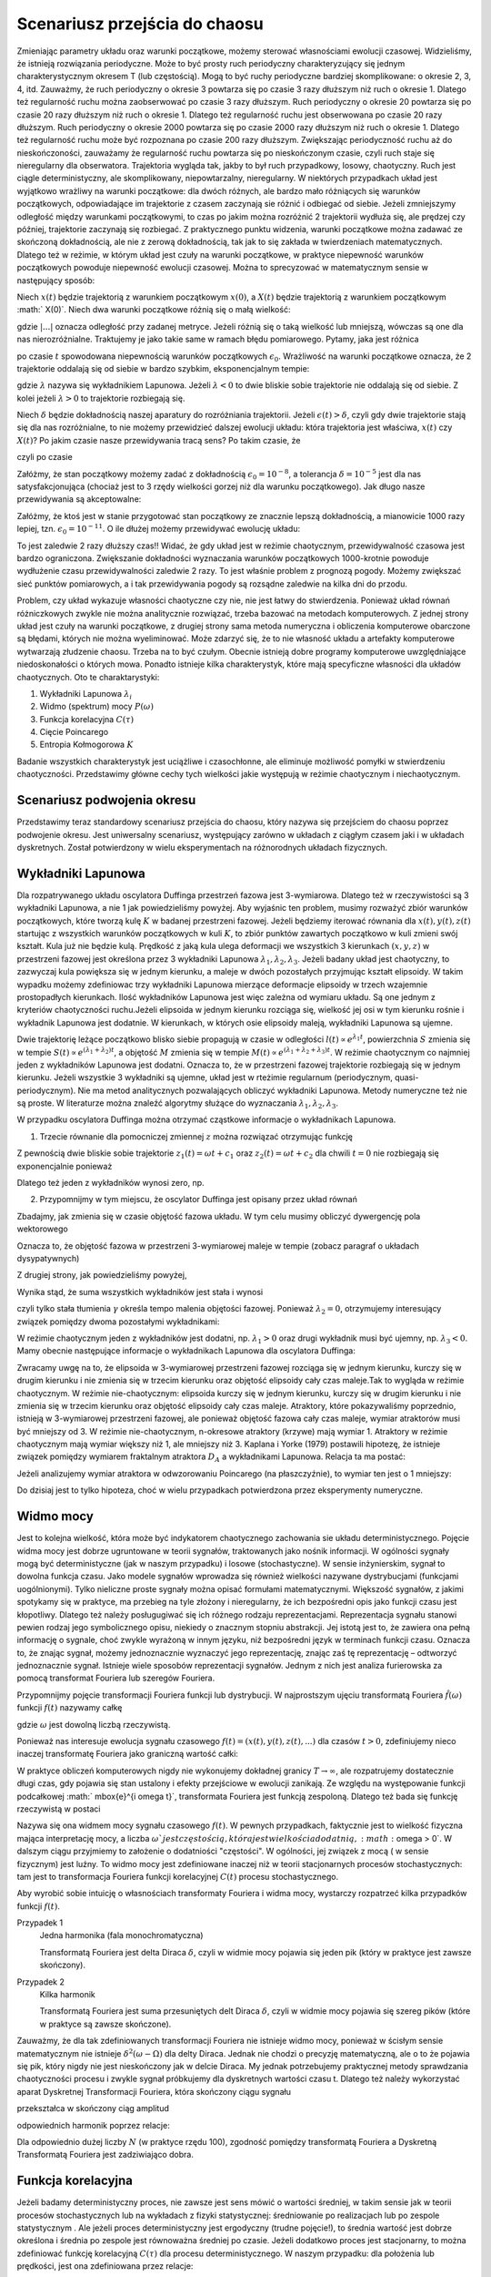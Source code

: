 Scenariusz przejścia do chaosu
==============================

Zmieniając parametry układu oraz warunki początkowe, możemy sterować własnościami ewolucji czasowej. Widzieliśmy, że istnieją rozwiązania periodyczne. Może to być prosty ruch periodyczny charakteryzujący się jednym charakterystycznym okresem T (lub częstością).  Mogą to być ruchy periodyczne bardziej skomplikowane:  o okresie 2, 3, 4, itd. Zauważmy, że ruch periodyczny o okresie 3 powtarza się po czasie 3 razy dłuższym niż ruch o okresie 1. Dlatego też regularność ruchu można zaobserwować po czasie  3 razy dłuższym.   Ruch periodyczny o okresie 20 powtarza się po czasie 20 razy dłuższym niż ruch o okresie 1. Dlatego też regularność ruchu jest obserwowana po czasie 20 razy dłuższym.  Ruch periodyczny o okresie 2000 powtarza się po czasie 2000 razy dłuższym niż ruch o okresie 1. Dlatego też regularność ruchu może być rozpoznana po czasie  200 razy dłuższym.  Zwiększając periodyczność ruchu aż do nieskończoności, zauważamy że regularność ruchu powtarza się po nieskończonym czasie, czyli ruch staje się nieregularny dla obserwatora. Trajektoria wygląda tak, jakby to był ruch przypadkowy, losowy, chaotyczny. Ruch jest ciągle deterministyczny, ale skomplikowany,  niepowtarzalny, nieregularny. W niektórych przypadkach układ jest wyjątkowo wrażliwy na warunki początkowe: dla dwóch różnych, ale bardzo mało różniących się warunków początkowych, odpowiadające im trajektorie z czasem zaczynają sie różnić i odbiegać od siebie. Jeżeli zmniejszymy odległość między warunkami początkowymi, to czas po jakim można rozróżnić  2 trajektorii wydłuża się, ale prędzej czy później, trajektorie zaczynają się rozbiegać. Z praktycznego punktu widzenia, warunki początkowe można zadawać ze skończoną dokładnością, ale nie z zerową dokładnością, tak jak to się zakłada w twierdzeniach matematycznych. Dlatego też w reżimie, w którym układ jest czuły na warunki początkowe, w praktyce niepewność warunków początkowych powoduje niepewność  ewolucji czasowej. Można to sprecyzować w matematycznym sensie w następujący sposób:

Niech :math:`x(t)`  będzie trajektorią z warunkiem początkowym :math:`x(0)`, a :math:`X(t)`  będzie trajektorią z warunkiem początkowym :math:` X(0)`.   Niech dwa warunki początkowe różnią się o małą wielkość: 

.. MATH::
    :label: eqn1

    |X(0) - x(0)| = \epsilon_0


gdzie :math:`| ... |` oznacza odległość przy zadanej metryce.  Jeżeli różnią się o taką wielkość lub mniejszą, wówczas są one  dla nas nierozróżnialne. Traktujemy je jako takie same w ramach błędu pomiarowego. Pytamy, jaka jest różnica

.. MATH::
    :label: eqn2

    |X(t) - x(t)| = \epsilon(t)


po czasie :math:`t` spowodowana niepewnością warunków początkowych :math:`\epsilon_0`. Wrażliwość na warunki początkowe oznacza, że 2 trajektorie oddalają się od siebie w bardzo szybkim, eksponencjalnym tempie:

.. MATH::
    :label: eqn3

    \epsilon(t) = \epsilon_0  \mbox{e}^{\lambda t}


gdzie :math:`\lambda` nazywa się wykładnikiem Lapunowa. Jeżeli :math:`\lambda < 0` to dwie bliskie sobie trajektorie nie oddalają się od siebie. Z kolei jeżeli :math:`\lambda > 0` to trajektorie rozbiegają się.

Niech :math:`\delta` będzie dokładnością naszej aparatury do rozróżniania trajektorii.  Jeżeli :math:`\epsilon(t) > \delta`, czyli gdy dwie  trajektorie stają się dla nas rozróżnialne, to nie możemy przewidzieć dalszej ewolucji układu:  która trajektoria jest właściwa, :math:`x(t)` czy :math:`X(t)`? Po jakim czasie nasze przewidywania tracą sens?  Po takim czasie, że

.. MATH::
    :label: eqn4

    \epsilon(t) = \epsilon_0  \mbox{e}^{\lambda t} > \delta


czyli po czasie

.. MATH::
    :label: eqn5

     t > \frac{1}{\lambda}  \mbox{ln} \left[\frac{\delta}{\epsilon_0}\right]


Załóżmy, że stan początkowy możemy  zadać z dokładnością :math:`\epsilon_0 = 10^{-8}`, a tolerancja :math:`\delta = 10^{-5}` jest dla nas satysfakcjonująca (chociaż jest to 3 rzędy wielkości gorzej niż dla warunku początkowego).  Jak długo nasze przewidywania  są akceptowalne:

.. MATH::
    :label: eqn6

     t_1  \approx  \frac{1}{\lambda}  \mbox{ln} \left[\frac{\delta}{\epsilon_0}\right]  =  \frac{1}{\lambda}  \mbox{ln} \left[\frac{10^{-5}}{10^{-8}}\right]  = \frac{1}{\lambda}  \mbox{ln} \left[10^3\right] =  \frac{3}{\lambda}  \mbox{ln} 10 


Załóżmy,  że ktoś jest w stanie przygotować  stan początkowy  ze znacznie lepszą dokładnością, a mianowicie 1000 razy lepiej, tzn.  :math:`\epsilon_0 = 10^{-11}`.  O ile dłużej możemy przewidywać ewolucję układu:

.. MATH::
    :label: eqn7

     t_2  \approx    \frac{1}{\lambda}  \mbox{ln} \left[\frac{10^{-5}}{10^{-11}}\right]  = \frac{1}{\lambda}  \mbox{ln} \left[10^6\right] =  \frac{6}{\lambda}  \mbox{ln} 10  = 2 t_1


To jest zaledwie 2 razy dłuższy czas!! Widać, że gdy układ jest w reżimie chaotycznym, przewidywalność czasowa jest bardzo ograniczona. Zwiększanie dokładności wyznaczania warunków początkowych  1000-krotnie powoduje wydłużenie  czasu przewidywalności  zaledwie 2 razy. To jest właśnie problem  z prognozą pogody. Możemy zwiększać sieć punktów pomiarowych, a i tak przewidywania pogody są  rozsądne  zaledwie  na kilka dni do przodu.

Problem, czy układ wykazuje własności chaotyczne czy nie, nie jest łatwy do stwierdzenia. Ponieważ układ równań różniczkowych zwykle nie można analitycznie rozwiązać, trzeba bazować na metodach komputerowych. Z jednej strony układ jest czuły na warunki początkowe, z drugiej strony sama metoda numeryczna i obliczenia komputerowe obarczone są błędami, których nie można wyeliminować. Może zdarzyć się, że to nie własność  układu a artefakty komputerowe wytwarzają złudzenie  chaosu. Trzeba na to być czułym. Obecnie istnieją dobre programy komputerowe uwzględniające niedoskonałości o których mowa. Ponadto istnieje kilka charakterystyk,  które mają specyficzne własności  dla układów chaotycznych.  Oto te charaktarystyki: 

1. Wykładniki Lapunowa :math:`\lambda_i`

2. Widmo (spektrum) mocy :math:`P(\omega)` 

3. Funkcja korelacyjna  :math:`C(\tau)`

4. Cięcie Poincarego 

5. Entropia Kołmogorowa :math:`K`


Badanie wszystkich  charakterystyk jest uciążliwe i czasochłonne, ale eliminuje możliwość pomyłki w stwierdzeniu  chaotyczności. Przedstawimy główne cechy  tych wielkości jakie występują w reżimie chaotycznym i niechaotycznym. 

Scenariusz podwojenia okresu
----------------------------

Przedstawimy teraz standardowy scenariusz przejścia do chaosu, który nazywa się przejściem do chaosu poprzez podwojenie okresu. Jest uniwersalny scenariusz, występujący zarówno w układach z ciągłym czasem jaki i w układach dyskretnych. Został potwierdzony w wielu eksperymentach na różnorodnych układach fizycznych.

.. sagecellserver::
    :is_verbatim: True

    sage: # wykresy dla przypadku z tłumieniem
    sage: var('x y z')
    sage: x0, y0, z0 = -0.5,-0.1,0
    sage: kolor = 'green'
    sage: # siła
    sage: F = x-x^3
    sage: V = -integrate(F,x)
    sage: # tarcie: parametr gamma
    sage: g = 0.5
    sage: w = 1
    sage: #punkty bifurkacji: 0.34357;  0.35506; 0.35785; 0.35846;  ostatni 0.3586
    sage: Akeys = ['$a_1$','$a_2$','$a_3$','$a_4$']
    sage: Aval  = [0.325,0.354,0.357,0.358]
    sage: A = dict(zip(Akeys,Aval))
    sage: p = A
    sage: for a in A.keys():
    ...    # układ różniczkowych równań ruchu
    ...    dx = y
    ...    dy = F - g*y + A[a]*cos(z)
    ...    dz = w
    ...    # numeryczne rozwiazanie równań ruchu
    ...    T = srange(0,100*pi,0.01)
    ...    num = desolve_odeint(vector([dx,dy,dz]), [x0,y0,z0], T, [x,y,z])
    ...    figsize = [12,3] if a == '$a_4$' else 3.5
    ...    start, stop = int(len(num[:,0])*0.8), len(num[:,0])
    ...    p[a] = list_plot(zip(num[:,0][start:stop],num[:,1][start:stop]), plotjoined=1,\
    ...    color=kolor, axes_labels=['$x(t)$','$v(t)$'], legend_label='%s=%.5f'%(a,A[a]), figsize=figsize)
    sage: #
    sage: html("""Układ równań różniczkowych
    sage: $\dot{x} = %s$
    sage: $\dot{y} = %s$
    sage: $\dot{z} = %s$
    sage: z warunkami początkowymi
    sage: $(x_0,y_0,z_0) = (%.2f,%.2f,%.2f)$
    sage: """%(dx,dy,dz,x0,y0,z0))
    sage: html.table([[p['$a_1$'],p['$a_2$'],p['$a_3$']]])
    sage: p['$a_4$'].show()

.. end of input



Wykładniki Lapunowa
-------------------



Dla rozpatrywanego układu oscylatora Duffinga przestrzeń fazowa jest 3-wymiarowa. Dlatego też w rzeczywistości są 3 wykładniki Lapunowa, a nie 1 jak powiedzieliśmy powyżej.  Aby wyjaśnic ten problem, musimy rozważyć  zbiór warunków początkowych, które tworzą  kulę  :math:`K` w  badanej przestrzeni fazowej.  Jeżeli będziemy iterować równania dla :math:`x(t), y(t), z(t)` startując z wszystkich warunków początkowych w kuli :math:`K`,  to zbiór punktów zawartych początkowo w kuli zmieni swój kształt. Kula już nie będzie kulą. Prędkość z jaką  kula ulega deformacji we wszystkich 3 kierunkach :math:`(x, y, z)` w przestrzeni fazowej  jest określona przez 3 wykładniki Lapunowa :math:`\lambda_1, \lambda_2, \lambda_3`. Jeżeli badany układ jest chaotyczny, to zazwyczaj kula powiększa się w jednym kierunku, a maleje w dwóch pozostałych przyjmując kształt elipsoidy. W takim wypadku możemy zdefiniowac trzy wykładniki Lapunowa mierzące deformacje elipsoidy w trzech wzajemnie prostopadłych kierunkach. Ilość wykładników Lapunowa jest więc zależna od wymiaru układu. Są one jednym z kryteriów chaotyczności ruchu.Jeżeli elipsoida w jednym kierunku rozciąga się, wielkość jej osi w tym kierunku rośnie i wykładnik Lapunowa jest dodatnie. W kierunkach, w których osie elipsoidy maleją, wykładniki Lapunowa są ujemne.

Dwie trajektorię leżące początkowo blisko siebie propagują w czasie w odległości   :math:`l(t)   \propto e^{\lambda_1 t}`, powierzchnia  :math:`S` zmienia się w tempie :math:`S(t)  \propto e^{(\lambda_1 + \lambda_2) t}`, a objętość  :math:`M` zmienia się w tempie :math:`M(t)  \propto e^{(\lambda_1 + \lambda_2 + \lambda_3) t}`. W reżimie chaotycznym co najmniej jeden z wykładników Lapunowa jest dodatni. Oznacza to, że w przestrzeni fazowej trajektorie rozbiegają się w jednym kierunku. Jeżeli wszystkie 3 wykładniki są ujemne, układ jest w rteżimie regularnum (periodycznym, quasi-periodycznym). Nie ma metod analitycznych pozwalających obliczyć wykładniki Lapunowa. Metody numeryczne też nie są proste. W literaturze można znaleźć algorytmy służące do wyznaczania :math:`\lambda_1, \lambda_2, \lambda_3`.

W przypadku oscylatora Duffinga można otrzymać cząstkowe  informacje o wykładnikach Lapunowa.  

1. Trzecie równanie dla pomocniczej zmiennej :math:`z` można rozwiązać otrzymując funkcję

.. MATH::
    :label: eqn8

    z(t) = \omega t + c 


Z pewnością dwie bliskie sobie trajektorie :math:`z_1(t) = \omega t+c_1` oraz :math:`z_2(t) = \omega t + c_2` dla chwili   :math:`t=0` nie rozbiegają się exponencjalnie ponieważ

.. MATH::
    :label: eqn9

    |z_1(t) - z_2(t)| = |c_1 -c_2| 


Dlatego też jeden z wykładników wynosi zero, np.

.. MATH::
    :label: eqn10

    \lambda_2 = 0


2. Przypomnijmy w tym miejscu, że oscylator Duffinga jest opisany przez układ równań

.. MATH::
    :label: eqn11

    \dot x = F_1 = y , \qquad x(0) = x_0,
    
    \dot y = F_2 = x - x^3 -\gamma y + A \cos z , \qquad y(0) = y_0, 
    
    z = F_3 = \omega, \qquad z(0) = 0.


Zbadajmy, jak zmienia się w czasie objętość fazowa układu.  W tym celu musimy obliczyć dywergencję pola wektorowego

.. MATH::
    :label: eqn12

     div  \vec F = \frac{\partial F_1}{\partial x} + \frac{\partial F_2}{\partial y} + \frac{\partial F_3}{\partial z}  = -\gamma < 0


Oznacza to, że objętość fazowa w przestrzeni 3-wymiarowej maleje w tempie (zobacz paragraf o układach dysypatywnych)

.. MATH::
    :label: eqn13

    M(t) \propto e^{-\gamma t}


Z drugiej strony, jak powiedzieliśmy powyżej, 

.. MATH::
    :label: eqn14

    M(t)  \propto e^{(\lambda_1 + \lambda_2 + \lambda_3) t}


Wynika stąd, że suma wszystkich wykładników jest stała i wynosi

.. MATH::
    :label: eqn15

    \lambda_1 + \lambda_2 + \lambda_3 = -\gamma  <  0


czyli tylko stała tłumienia :math:`\gamma` określa tempo malenia objętości fazowej.  Ponieważ :math:`\lambda_2 =0`, otrzymujemy interesujący związek pomiędzy dwoma pozostałymi wykładnikami: 

.. MATH::
    :label: eqn16

    \lambda_1 + \lambda_3 = -\gamma


W reżimie chaotycznym jeden z wykładników jest dodatni, np. :math:`\lambda_1 >0` oraz drugi wykładnik musi być ujemny, np. :math:`\lambda_3 < 0`.  Mamy obecnie następujące informacje o wykładnikach Lapunowa dla oscylatora  Duffinga: 

.. MATH::
    :label: eqn17

    \lambda_1  >  \lambda_2  >  \lambda_3, \qquad   \lambda_1 > 0, \qquad \lambda_2  = 0, \qquad   \lambda_3 < 0,  \qquad M(t) =  M(0)  e^{(\lambda_1 + \lambda_2 + \lambda_3) t} = M(0) e^{-\gamma t}


Zwracamy uwgę na to, że elipsoida  w 3-wymiarowej przestrzeni fazowej rozciąga się w jednym kierunku, kurczy się w drugim kierunku i nie zmienia się w trzecim kierunku  oraz objętość elipsoidy cały czas maleje.Tak to wygląda w reżimie chaotycznym. W reżimie nie-chaotycznym: elipsoida kurczy się  w jednym kierunku, kurczy się w drugim kierunku i nie zmienia się w trzecim kierunku  oraz objętość elipsoidy cały czas maleje. Atraktory, które pokazywaliśmy poprzednio, istnieją w 3-wymiarowej przestrzeni fazowej, ale ponieważ objętość fazowa cały czas maleje, wymiar atraktorów musi być mniejszy od 3. W reżimie nie-chaotycznym, n-okresowe atraktory  (krzywe) mają wymiar 1. Atraktory w reżimie chaotycznym mają wymiar większy niż 1, ale mniejszy niż 3. Kaplana i  Yorke (1979) postawili  hipotezę, że  istnieje związek pomiędzy wymiarem fraktalnym atraktora :math:`D_A`  a wykładnikami Lapunowa. Relacja ta ma postać:

.. MATH::
    :label: eqn18

     D_A = 2 +  \frac{\lambda_1}{|\lambda_3|}  >  2


Jeżeli analizujemy wymiar atraktora w odwzorowaniu Poincarego (na płaszczyźnie), to wymiar ten jest o 1 mniejszy: 

.. MATH::
    :label: eqn19

    d_A = D_A -1
    
Do dzisiaj jest to tylko hipoteza, choć w wielu przypadkach potwierdzona przez eksperymenty numeryczne.



Widmo mocy
----------

Jest to kolejna wielkość, która może być indykatorem chaotycznego zachowania sie układu deterministycznego. Pojęcie widma mocy jest dobrze ugruntowane w teorii sygnałów, traktowanych jako nośnik informacji. W ogólności sygnały mogą być deterministyczne (jak w naszym przypadku) i losowe (stochastyczne). W sensie inżynierskim, sygnał to dowolna funkcja czasu.  Jako modele sygnałów wprowadza się również wielkości nazywane dystrybucjami (funkcjami uogólnionymi). Tylko  nieliczne proste sygnały można opisać formułami matematycznymi.  Większość sygnałów, z jakimi spotykamy się w praktyce, ma przebieg na tyle złożony i nieregularny, że ich bezpośredni opis  jako funkcji czasu jest kłopotliwy.  Dlatego też należy posługugiwać się  ich różnego rodzaju reprezentacjami. Reprezentacja sygnału stanowi pewien rodzaj jego symbolicznego opisu, niekiedy o znacznym stopniu abstrakcji. Jej istotą jest to, że zawiera ona pełną informację o sygnale, choć zwykle wyrażoną w innym języku, niż bezpośredni język  w terminach funkcji czasu.  Oznacza to, że znając sygnał, możemy jednoznacznie wyznaczyć jego reprezentację, znając zaś tę reprezentację – odtworzyć jednoznacznie sygnał. Istnieje wiele sposobów reprezentacji sygnałów. Jednym z nich jest analiza furierowska za pomocą transformat Fouriera lub szeregów Fouriera.

Przypomnijmy pojęcie transformacji Fouriera funkcji lub dystrybucji. W najprostszym ujęciu transformatą  Fouriera :math:`{\hat f}(\omega)`  funkcji :math:`f(t)` nazywamy całkę 

.. MATH::
    :label: eqn20

    {\hat f}(\omega) = \int_{-\infty}^{\; \infty}  \mbox{e}^{i \omega t} f(t)  dt


gdzie :math:`\omega` jest dowolną liczbą rzeczywistą. 

Ponieważ nas interesuje ewolucja sygnału czasowego :math:`f(t) = (x(t),  y(t),  z(t), ...)` dla czasów :math:`t>0`, zdefiniujemy nieco inaczej transformatę  Fouriera  jako graniczną wartość całki:

.. MATH::
    :label: eqn21

    {\hat f}(\omega) = \lim_{T\to\infty}  \; \int_{0}^{\; T}  \mbox{e}^{i \omega t} f(t)  dt


W praktyce obliczeń komputerowych nigdy nie wykonujemy dokładnej granicy :math:`T\to \infty`, ale rozpatrujemy dostatecznie długi czas, gdy pojawia się stan ustalony i efekty przejściowe w ewolucji zanikają.  Ze względu na występowanie funkcji  podcałkowej  :math:` \mbox{e}^{i \omega t}`, transformata Fouriera jest  funkcją  zespoloną. Dlatego też bada się funkcję rzeczywistą w postaci

.. MATH::
    :label: eqn22

    P(\omega) = |{\hat f}(\omega)|^2


Nazywa się ona widmem mocy sygnału czasowego :math:`f(t)`. W pewnych przypadkach, faktycznie jest to wielkość fizyczna mająca interpretację mocy, a liczba  :math:`\omega ` jest częstością, która jest wielkościa dodatnią, :math:`\omega > 0`.  W dalszym ciągu przyjmiemy to założenie o dodatniości "częstości". W ogólności, jej związek z mocą ( w sensie fizycznym) jest luźny. To widmo mocy jest zdefiniowane inaczej niż w teorii stacjonarnych procesów stochastycznych: tam jest to transformacja Fouriera funkcji korelacyjnej :math:`C(t)`  procesu stochastycznego.

Aby wyrobić sobie intuicję o własnościach transformaty Fouriera i widma mocy, wystarczy rozpatrzeć kilka  przypadków funkcji :math:`f(t)`.

Przypadek 1
  Jedna harmonika  (fala monochromatyczna)

  .. MATH::
      :label: eqn23

      f_1(t) = A \cos (\Omega t), \qquad {\hat f}_1(\omega) = A  \int_{0}^{\; \infty}  \mbox{e}^{i \omega t} \cos(\Omega t)  dt =\frac{\pi }{2}  A  \delta(\omega - \Omega)


  Transformatą Fouriera jest delta Diraca :math:`\delta`, czyli w widmie mocy pojawia się jeden pik (który w praktyce jest zawsze skończony).

Przypadek 2
  Kilka harmonik

  .. MATH::
      :label: eqn24

      f_2(t) = \sum_{k=1}^{n} A_k \cos (\Omega_k  t), \qquad {\hat f}_2(\omega) = \sum_{k=1}^{n} A_k  \int_{0}^{\; \infty}  \mbox{e}^{i \omega t} \cos(\Omega_k t)  dt = \frac{\pi}{2}  \sum_{k=1}^{n} A_k   \delta(\omega - \Omega_k)


  Transformatą Fouriera jest suma przesuniętych delt Diraca :math:`\delta`, czyli w widmie mocy pojawia się szereg  pików (które w praktyce są  zawsze skończone).

Zauważmy, że dla tak zdefiniowanych  transformacji Fouriera nie istnieje widmo mocy, ponieważ w ścisłym sensie matematycznym nie istnieje :math:`\delta^2(\omega -\Omega)` dla delty Diraca. Jednak nie chodzi o precyzję matematyczną, ale o to że pojawia się pik, który nigdy nie jest nieskończony jak w delcie Diraca. My jednak potrzebujemy praktycznej metody sprawdzania chaotyczności procesu i zwykle sygnał próbkujemy dla dyskretnych wartości czasu t. Dlatego też należy wykorzystać aparat Dyskretnej Transformacji Fouriera, która  skończony ciągu sygnału

.. MATH::
    :label: eqn25

    \{x_0, x_1, x_2, ..., x_{N-1}\}


przekształca w skończony ciąg amplitud 

.. MATH::
    :label: eqn26

    \{A_0, A_1, A_2, ..., A_{N-1}\}


odpowiednich harmonik poprzez relacje: 

.. MATH::
    :label: eqn27

    A_k = \sum_{n=0}^{N-1}  x_n  \mbox{e}^{- 2\pi i k n/N}, \qquad x_n = \frac{1}{N}  \sum_{k=0}^{N-1}  A_k  \mbox{e}^{2\pi i k n/N}


Dla odpowiednio dużej liczby :math:`N` (w praktyce rzędu 100), zgodność pomiędzy transformatą Fouriera a Dyskretną Transformatą Fouriera jest zadziwiająco dobra. 



Funkcja korelacyjna
-------------------

Jeżeli badamy deterministyczny proces, nie zawsze jest sens mówić o wartości średniej,  w takim sensie jak w teorii procesów stochastycznych lub na wykładach z fizyki statystycznej: średniowanie po realizacjach lub po zespole statystycznym . Ale jeżeli proces deterministyczny jest ergodyczny (trudne pojęcie!), to średnia wartość jest dobrze określona i średnia po zespole  jest równoważna średniej po czasie.  Jeżeli dodatkowo  proces jest stacjonarny, to można zdefiniować funkcję korelacyjną :math:`C(\tau)`  dla procesu deterministycznego. W naszym przypadku: dla położenia lub prędkości, jest ona zdefiniowana przez relacje:

.. MATH::
    :label: eqn28

    C(\tau) = \lim_{T\to \infty}   \frac{1}{T}   \int_0^{\; T}  [x(t+\tau) - \langle x(t+\tau)\rangle]  [ x(t) - \langle x(t)\rangle]  dt, \qquad \langle x(t)\rangle = \lim_{T\to \infty}   \frac{1}{T}   \int_0^{\; T}   x(t)  dt 




Odwzorowanie (cięcie) Poincarego
--------------------------------

Odwzorowanie Poincarego jest innym przedstawieniem dynamiki układu.  Najprościej jest to wytłumaczyć na przykładzie oscylatora Duffinga. Jego przestrzeń fazowa jest 3-wymiarowa. Ruch w trzecim wymiarze jest jednostajny, :math:`z(t) = \omega_0 t`. Rzut orbity na płaszczyznę  :math:`(x, y)` jest przedstawiony w postaci krzywych fazowych w poprzednich częściach książki. 

.. figure:: images/poincare_section.png
   :align: center
   :alt: 

   Konstrukcja cięcia Poincarego.


Jak widać, we wszystkich przykładach krzywe fazowe na płaszczyźnie są ograniczone na pewnym obszarze :math:`(x, y)`. We wszystkich rozpatrzywanych przypadach ruch wydaje sie być prawie-periodyczny: układ ciągle  powraca w te same obszary. Można zbudować następujące przedstawienie tego ruchu. 

Okres siły periodycznej wynosi

.. MATH::
    :label: eqn29

    T = \frac{2\pi}{\omega_0}


Wprowadzamy dyskretny czas

.. MATH::
    :label: eqn30

    t_n = n T, \qquad n=1,  2,  3,  ...


Zapisujemy położenie i prędkość cząstki w dyskretnych chwilach czasu:

.. MATH::
    :label: eqn31

     x_n = x(t_n), \qquad y_n = y(t_n), \qquad x(0) = x_0, \qquad y(0) = y_0


Współrzędne tych punktów nanosimy na płaszczyznę. Otrzymujemy odwzorowanie które nazywamy odwzorowaniem Poincarego. Obrazowo mówiąc można w 3-wymiarowej przestrzeni fazowej wprowadzić płaszczyznę, tak aby nigdzie nie była styczna do trajektorii i była transwersalna do trajektorii (ściślej mówiąc do potoku fazowego), czyli aby trajektoria przecinała płaszczyznę, a nie była równoległa do niej (nie omijała jej).

.. only:: html

  .. figure:: images/poincare_animate.*
     :align: center
     :alt: 

     Konstrukcja cięcia Poincarego.




Odwzorowanie Poincarego to przyporządkowanie:

.. MATH::
    :label: eqn32

    x_{n+1} = \mathcal{G}(x_n)


Jawna konstrukcja tego odwzorowania z wyjściowego układu równań  różniczkowych jest możliwa tylko w bardzo specjalnych przypadkach. W przypadku oscylatora Duffinga, nie można otrzymać jawnej postaci tego odwzorowania. Jedynie użycie komputera pozwala na graficzne przedstawienie funkcji :math:`\mathcal{G}`.

Jakie wnioski płyną z takiego przedstawienia.

1. Gdyby trajektoria była krzywą zamkniętą w kształcie elipsy (atraktor o okresie 1) to na cięciu Poincarego otrzymalibyśmy 1 punkt.


.. figure:: images/poincare_period1.png
   :label: fig3
   :align: center
   :alt: 

   Atraktor o okresie 1.



2. Gdyby trajektoria była atraktorem  o okresie 2  to na cięciu Poincarego otrzymalibyśmy 2 punkty.


.. figure:: images/poincare_period2.png
   :label: fig4
   :align: center
   :alt: 

   Atraktor o okresie 2.




3. Gdyby trajektoria była chaotyczna, to za każdym razem przebiega przez inne punkty płaszczyzny i tworzy zbiór składający sie z nieskończenie wielu punktów. Poniżej pokazano takie odwzorowanie dla oscylatora Duffinga.


.. figure:: images/chaotic_duffing.*
   :align: center
   :alt: 

   Dziwny atraktor.



Jeżeli jesteśmy w stanie zbudować graficznie przedstawienie Poincarego danego układu dynamicznego z ciągłym czasem, wówczas możemy rozpoznać takie reżimy które są "podejrzane" o własności chaotyczne.  Numerycznie nie powinno nastręczać to większych problemów. Jeżeli znamy :math:`\omega_0` bądź okres powrotu do obliczenia cięcia to wystarczy wykorzystać poniższy kod Sage. Zwracamy jedynie uwagę na to, że odpowiednio "gęsty" obraz uzyskamy dla bardzo długich przebiegów (dużych T).


.. sagecellserver::
    :is_verbatim: True

    sage: var('x y z')
    sage: # parametry układu równań różniczkowych
    sage: a, g = 0.3, 0.26
    sage: # częstotliwość (do obliczania cięcia Poincarego)
    sage: w0 = 1
    sage: # wartości początkowe
    sage: x0, y0, z0 = 0.1, 0.1, 0
    sage: #układ równań różniczkowych
    sage: dx = y
    sage: dy = x - x**3 - g*y + a*cos(z)
    sage: dz = w0
    sage: #krok co jaki wypełniać się ma nasza lista 
    sage: #rozwiązań ustawiamy równy okresowi
    sage: h = 2.0*pi/w0
    sage: ###
    sage: #symulacje
    sage: ###
    sage: T = 10000
    sage: listT = srange(0,T,float(h), include_endpoint=True)
    sage: sol = desolve_odeint(vector([dx, dy, dz]), [x0, y0, z0], listT, [x,y,z])
    sage: #i sam rysunek cięcia
    sage: points(zip(sol[:,0],sol[:,1]), figsize=(8,4), axes_labels=["$x(n\cdot2 \pi/\omega)$","$v(n\cdot2 \pi/\omega)$"], frame=1, axes=0, size=1)

.. end of input


Przykłady chaosu w Naturze
--------------------------

Należy odróżnić procesy  chaotyczne  od procesów losowych. Procesy chaotyczne są deterministyczne, a procesy stochastyczne są procesami losowymi.  Procesy chaotyczne są badane przez matematyków, fizyków, chemików, biologów, socjologów, meteorologów, astrofizyków, w teorii informacji i neuronauce. We wszystkich tych gałęziach nauki, występują  deterministyczne modele wykazujące własności chaotyczne. Od lat 60-tych XX wieku opublikowano tysiące prac na temat układów chaotycznych.  Matematycy mówią, że prawie wszystkie układy dynamiczne są chaotyczne, a tylko nieliczne układy nie wykazują tej własności. Matematycy dowodzą, że przestrzeń fazowa układu modelowanego przez autonomiczny układ równań różniczkowych musi być co najmniej 3-wymiarowa, aby istniał chaos. Dla układów dyskretnych nie ma takich ograniczeń: jedno równanie  rekurencyjne :math:`x_{n+1} = f(x_n)`  także wykazuje własności chaotyczne. 

Poniżej podajemy kilka przykładów rzeczywistych zjawisk wykazujących własności chaotyczne. 

1. Dynamika cieczy i turbulencja

2. Lasery

3. Układy elektroniczne

4. Plasma

5. Reakcje chemiczne


Na stronie internetowej Wikipedii  z hasłem Chaos Theory  można znaleźć dalsze przykłady oraz podstawowe prace na ten temat. Na zakończenie tej części ksiązki musimy wspomnieć o człowieku, który to wszystko zapoczątkował w 1961 roku. Był to Edward Lorenz, matematyk i meteorolog amerykański,  który analizował jeden z najprostszych modeli pozwalających przewidywać pogodę. To z jego nazwiskiem związany jest  "efekt motyla" obrazujący niezwykłą czułość dynamiki na zaburzenia warunków  początkowych: czy ruch motyla w Brazylii może spowodować tornado w Teksasie (ściśle rzecz ujmując to Philip Merilees zasugerował  Lorenzowi taki tytuł wykładu podczas posiedzenia American Association for the Advancement of Science w 1972 roku). W tym obrazowym powiedzeniu zawarta jest istota chaosu: Motyl poprzez swój lot zaburza lokalnie ruch powietrza. Ten zaburzony ruch powietrza narasta i powoduje coraz to większe zmiany pogodowe, zmienia radykalnie "trajektorię"  doprowadzając do tornada, które pojawi się nad Teksasem. Czy faktycznie motyl może być  taki groźny?







